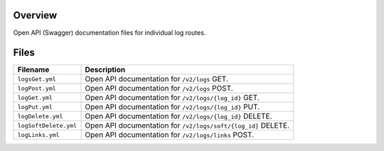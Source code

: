 Overview
--------

Open API (Swagger) documentation files for individual log routes.

Files
-----

+------------------------------------+-------------------------------------------------------------------------------------------+
| Filename                           | Description                                                                               |
+====================================+===========================================================================================+
| ``logsGet.yml``                    | Open API documentation for ``/v2/logs`` GET.                                              |
+------------------------------------+-------------------------------------------------------------------------------------------+
| ``logPost.yml``                    | Open API documentation for ``/v2/logs`` POST.                                             |
+------------------------------------+-------------------------------------------------------------------------------------------+
| ``logGet.yml``                     | Open API documentation for ``/v2/logs/{log_id}`` GET.                                     |
+------------------------------------+-------------------------------------------------------------------------------------------+
| ``logPut.yml``                     | Open API documentation for ``/v2/logs/{log_id}`` PUT.                                     |
+------------------------------------+-------------------------------------------------------------------------------------------+
| ``logDelete.yml``                  | Open API documentation for ``/v2/logs/{log_id}`` DELETE.                                  |
+------------------------------------+-------------------------------------------------------------------------------------------+
| ``logSoftDelete.yml``              | Open API documentation for ``/v2/logs/soft/{log_id}`` DELETE.                             |
+------------------------------------+-------------------------------------------------------------------------------------------+
| ``logLinks.yml``                   | Open API documentation for ``/v2/logs/links`` POST.                                       |
+------------------------------------+-------------------------------------------------------------------------------------------+
